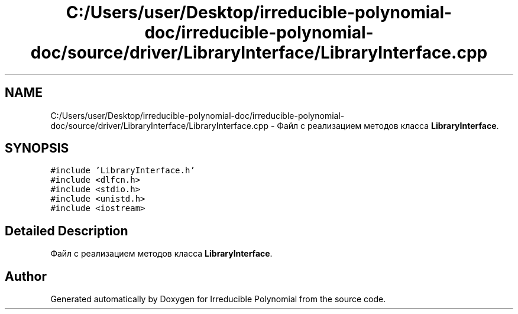 .TH "C:/Users/user/Desktop/irreducible-polynomial-doc/irreducible-polynomial-doc/source/driver/LibraryInterface/LibraryInterface.cpp" 3 "Fri Apr 29 2016" "Irreducible Polynomial" \" -*- nroff -*-
.ad l
.nh
.SH NAME
C:/Users/user/Desktop/irreducible-polynomial-doc/irreducible-polynomial-doc/source/driver/LibraryInterface/LibraryInterface.cpp \- Файл с реализацием методов класса \fBLibraryInterface\fP\&.  

.SH SYNOPSIS
.br
.PP
\fC#include 'LibraryInterface\&.h'\fP
.br
\fC#include <dlfcn\&.h>\fP
.br
\fC#include <stdio\&.h>\fP
.br
\fC#include <unistd\&.h>\fP
.br
\fC#include <iostream>\fP
.br

.SH "Detailed Description"
.PP 
Файл с реализацием методов класса \fBLibraryInterface\fP\&. 


.SH "Author"
.PP 
Generated automatically by Doxygen for Irreducible Polynomial from the source code\&.
